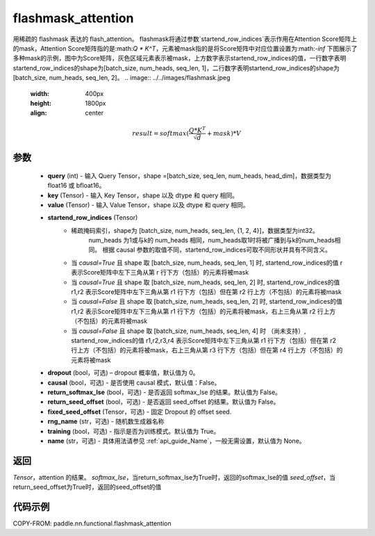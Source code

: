 .. _cn_api_paddle_nn_functional_flashmask_attention:

flashmask_attention
-------------------------------

.. py:function:: paddle.nn.functional.flashmask_attention(query, key, value, startend_row_indices, dropout=0.0, causal=False, return_softmax_lse=False, return_seed_offset=False, fixed_seed_offset=None, rng_name="", training=True, name=None)

用稀疏的 flashmask 表达的 flash_attention。
flashmask将通过参数`startend_row_indices`表示作用在Attention Score矩阵上的mask，Attention Score矩阵指的是:math:`Q * K^T`，元素被mask指的是将Score矩阵中对应位置设置为:math:`-inf`
下图展示了多种mask的示例，图中为Score矩阵，灰色区域元素表示被mask，上方数字表示startend_row_indices的值，一行数字表明startend_row_indices的shape为[batch_size, num_heads, seq_len, 1]，二行数字表明startend_row_indices的shape为[batch_size, num_heads, seq_len, 2]。
.. image:: ../../images/flashmask.jpeg
   :width: 400px
   :height: 1800px
   :align: center

.. math::

    result = softmax(\frac{ Q * K^T }{\sqrt{d}} + mask) * V

参数
::::::::::::

    - **query** (int) - 输入 Query Tensor，shape =[batch_size, seq_len, num_heads, head_dim]，数据类型为 float16 或 bfloat16。
    - **key** (Tensor) - 输入 Key Tensor，shape 以及 dtype 和 query 相同。
    - **value** (Tensor) - 输入 Value Tensor，shape 以及 dtype 和 query 相同。
    - **startend_row_indices** (Tensor) 
            - 稀疏掩码索引，shape为 [batch_size, num_heads, seq_len, {1, 2, 4}]，数据类型为int32。
                                       num_heads 为1或与k的 num_heads 相同，num_heads取1时将被广播到与k的num_heads相同。
                                       根据 causal 参数的取值不同，startend_row_indices可取不同形状并具有不同含义。
            - 当 `causal=True` 且 shape 取 [batch_size, num_heads, seq_len, 1] 时,
              startend_row_indices的值 r 表示Score矩阵中左下三角从第 r 行下方（包括）的元素将被mask
            - 当 `causal=True` 且 shape 取 [batch_size, num_heads, seq_len, 2] 时,
              startend_row_indices的值 r1,r2 表示Score矩阵中左下三角从第 r1 行下方（包括）但在第 r2 行上方（不包括）的元素将被mask
            - 当 `causal=False` 且 shape 取 [batch_size, num_heads, seq_len, 2] 时,
              startend_row_indices的值 r1,r2 表示Score矩阵中左下三角从第 r1 行下方（包括）的元素将被mask，右上三角从第 r2 行上方（不包括）的元素将被mask
            - 当 `causal=False` 且 shape 取 [batch_size, num_heads, seq_len, 4] 时 （尚未支持）,
              startend_row_indices的值 r1,r2,r3,r4 表示Score矩阵中左下三角从第 r1 行下方（包括）但在第 r2 行上方（不包括）的元素将被mask，右上三角从第 r3 行下方（包括）但在第 r4 行上方（不包括）的元素将被mask
    - **dropout** (bool，可选) – dropout 概率值，默认值为 0。
    - **causal** (bool，可选) - 是否使用 causal 模式，默认值：False。
    - **return_softmax_lse** (bool，可选) - 是否返回 softmax_lse 的结果。默认值为 False。
    - **return_seed_offset** (bool，可选) - 是否返回 seed_offset 的结果。默认值为 False。
    - **fixed_seed_offset** (Tensor，可选) - 固定 Dropout 的 offset seed.
    - **rng_name** (str，可选) - 随机数生成器名称
    - **training** (bool，可选) - 指示是否为训练模式。默认值为 True。
    - **name** (str，可选) - 具体用法请参见 :ref:`api_guide_Name`，一般无需设置，默认值为 None。


返回
::::::::::::
`Tensor`，attention 的结果。
`softmax_lse`，当return_softmax_lse为True时，返回的softmax_lse的值
`seed_offset`，当return_seed_offset为True时，返回的seed_offset的值


代码示例
::::::::::::

COPY-FROM: paddle.nn.functional.flashmask_attention
